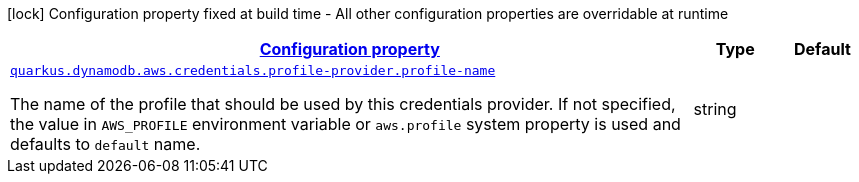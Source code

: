 [.configuration-legend]
icon:lock[title=Fixed at build time] Configuration property fixed at build time - All other configuration properties are overridable at runtime
[.configuration-reference, cols="80,.^10,.^10"]
|===

h|[[quarkus-dynamodb-config-group-aws-credentials-provider-config-profile-credentials-provider-config_configuration]]link:#quarkus-dynamodb-config-group-aws-credentials-provider-config-profile-credentials-provider-config_configuration[Configuration property]

h|Type
h|Default

a| [[quarkus-dynamodb-config-group-aws-credentials-provider-config-profile-credentials-provider-config_quarkus.dynamodb.aws.credentials.profile-provider.profile-name]]`link:#quarkus-dynamodb-config-group-aws-credentials-provider-config-profile-credentials-provider-config_quarkus.dynamodb.aws.credentials.profile-provider.profile-name[quarkus.dynamodb.aws.credentials.profile-provider.profile-name]`

[.description]
--
The name of the profile that should be used by this credentials provider. 
 If not specified, the value in `AWS_PROFILE` environment variable or `aws.profile` system property is used and defaults to `default` name.
--|string 
|

|===